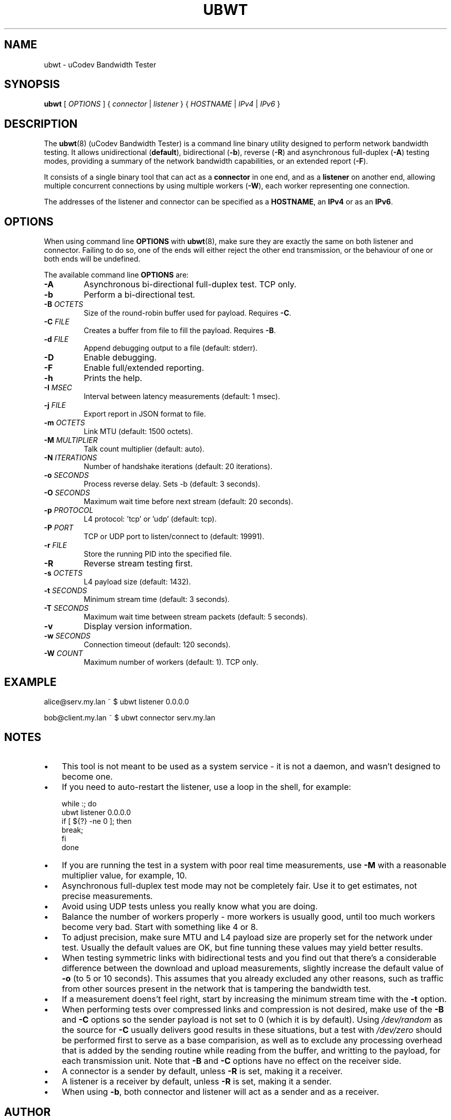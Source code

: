 .\" This file is part of the uCodev Bandwidth Tester (ubwt) project (https://www.ucodev.org)
.TH UBWT "8" "April 2021" "uCodev Bandwidth Tester" "User Commands"
.SH NAME
ubwt \- uCodev Bandwidth Tester
.SH SYNOPSIS
.B ubwt
[ \fIOPTIONS\fR ] { \fIconnector\fR | \fIlistener\fR } { \fIHOSTNAME\fR | \fIIPv4\fR | \fIIPv6\fR }
.SH DESCRIPTION
.PP
The \fBubwt\fR(8) (uCodev Bandwidth Tester) is a command line binary utility designed to perform network bandwidth testing. It allows unidirectional (\fBdefault\fR), bidirectional (\fB\-b\fR), reverse (\fB\-R\fR) and asynchronous full-duplex (\fB\-A\fR) testing modes, providing a summary of the network bandwidth capabilities, or an extended report (\fB\-F\fR).
.PP
It consists of a single binary tool that can act as a \fBconnector\fR in one end, and as a \fBlistener\fR on another end, allowing multiple concurrent connections by using multiple workers (\fB\-W\fR), each worker representing one connection.
.PP
The addresses of the listener and connector can be specified as a \fBHOSTNAME\fR, an \fBIPv4\fR or as an \fBIPv6\fR.
.PP
.SH OPTIONS
When using command line \fBOPTIONS\fR with \fBubwt\fR(8), make sure they are exactly the same on both listener and connector. Failing to do so, one of the ends will either reject the other end transmission, or the behaviour of one or both ends will be undefined.
.PP
The available command line \fBOPTIONS\fR are:
.PP
.TP
\fB\-A\fR
Asynchronous bi-directional full-duplex test. TCP only.
.TP
\fB\-b\fR
Perform a bi-directional test.
.TP
\fB\-B\fR \fIOCTETS\fR
Size of the round-robin buffer used for payload. Requires \fB\-C\fR.
.TP
\fB\-C\fR \fIFILE\fR
Creates a buffer from file to fill the payload. Requires \fB\-B\fR.
.TP
\fB\-d\fR \fIFILE\fR
Append debugging output to a file (default: stderr).
.TP
\fB\-D\fR
Enable debugging.
.TP
\fB\-F\fR
Enable full/extended reporting.
.TP
\fB\-h\fR
Prints the help.
.TP
\fB\-I\fR \fIMSEC\fR
Interval between latency measurements (default: 1 msec).
.TP
\fB\-j\fR \fIFILE\fR
Export report in JSON format to file.
.TP
\fB\-m\fR \fIOCTETS\fR
Link MTU (default: 1500 octets).
.TP
\fB\-M\fR \fIMULTIPLIER\fR
Talk count multiplier (default: auto).
.TP
\fB\-N\fR \fIITERATIONS\fR
Number of handshake iterations (default: 20 iterations).
.TP
\fB\-o\fR \fISECONDS\fR
Process reverse delay. Sets -b (default: 3 seconds).
.TP
\fB\-O\fR \fISECONDS\fR
Maximum wait time before next stream (default: 20 seconds).
.TP
\fB\-p\fR \fIPROTOCOL\fR
L4 protocol: 'tcp' or 'udp' (default: tcp).
.TP
\fB\-P\fR \fIPORT\fR
TCP or UDP port to listen/connect to (default: 19991).
.TP
\fB\-r\fR \fIFILE\fR
Store the running PID into the specified file.
.TP
\fB\-R\fR
Reverse stream testing first.
.TP
\fB\-s\fR \fIOCTETS\fR
L4 payload size (default: 1432).
.TP
\fB\-t\fR \fISECONDS\fR
Minimum stream time (default: 3 seconds).
.TP
\fB\-T\fR \fISECONDS\fR
Maximum wait time between stream packets (default: 5 seconds).
.TP
\fB\-v\fR
Display version information.
.TP
\fB\-w\fR \fISECONDS\fR
Connection timeout (default: 120 seconds).
.TP
\fB\-W\fR \fICOUNT\fR
Maximum number of workers (default: 1). TCP only.
.SH EXAMPLE
.EX

alice@serv.my.lan ~ $ ubwt listener 0.0.0.0

bob@client.my.lan ~ $ ubwt connector serv.my.lan
.EE
.SH NOTES
.IP \(bu 3
This tool is not meant to be used as a system service - it is not a daemon, and wasn't designed to become one.
.IP \(bu
If you need to auto-restart the listener, use a loop in the shell, for example:
.EX

    while :; do
        ubwt listener 0.0.0.0
        if [ ${?} -ne 0 ]; then
            break;
        fi
    done
.EE
.IP \(bu
If you are running the test in a system with poor real time measurements, use \fB\-M\fR with a reasonable multiplier value, for example, 10.
.IP \(bu
Asynchronous full-duplex test mode may not be completely fair. Use it to get estimates, not precise measurements.
.IP \(bu
Avoid using UDP tests unless you really know what you are doing.
.IP \(bu
Balance the number of workers properly - more workers is usually good, until too much workers become very bad. Start with something like 4 or 8.
.IP \(bu
To adjust precision, make sure MTU and L4 payload size are properly set for the network under test. Usually the default values are OK, but fine tunning these values may yield better results.
.IP \(bu
When testing symmetric links with bidirectional tests and you find out that there's a considerable difference between the download and upload measurements, slightly increase the default value of \fB\-o\fR (to 5 or 10 seconds). This assumes that you already excluded any other reasons, such as traffic from other sources present in the network that is tampering the bandwidth test.
.IP \(bu
If a measurement doens't feel right, start by increasing the minimum stream time with the \fB\-t\fR option.
.IP \(bu
When performing tests over compressed links and compression is not desired, make use of the \fB-B\fR and \fB-C\fR options so the sender payload is not set to 0 (which it is by default). Using \fI/dev/random\fR as the source for \fB-C\fR usually delivers good results in these situations, but a test with \fI/dev/zero\fR should be performed first to serve as a base comparision, as well as to exclude any processing overhead that is added by the sending routine while reading from the buffer, and writting to the payload, for each transmission unit. Note that \fB\-B\fR and \fB\-C\fR options have no effect on the receiver side.
.IP \(bu
A connector is a sender by default, unless \fB\-R\fR is set, making it a receiver.
.IP \(bu
A listener is a receiver by default, unless \fB\-R\fR is set, making it a sender.
.IP \(bu
When using \fB\-b\fR, both connector and listener will act as a sender and as a receiver.
.SH AUTHOR
Written by Pedro A. Hortas (pah@ucodev.org).
.SH "REPORTING BUGS"
Report ubwt bugs to \fIpah@ucodev.org\fR
.SH COPYRIGHT
.PP
Copyright \(co 2021  Pedro A. Hortas (pah@ucodev.org)
.PP
License: GNU GPL version 3 or later <http://gplv3.fsf.org/>
.PP
This is free software; see the source for copying conditions. There is NO warranty; not even for MERCHANTABILITY or FITNESS FOR A PARTICULAR PURPOSE.
.PP
